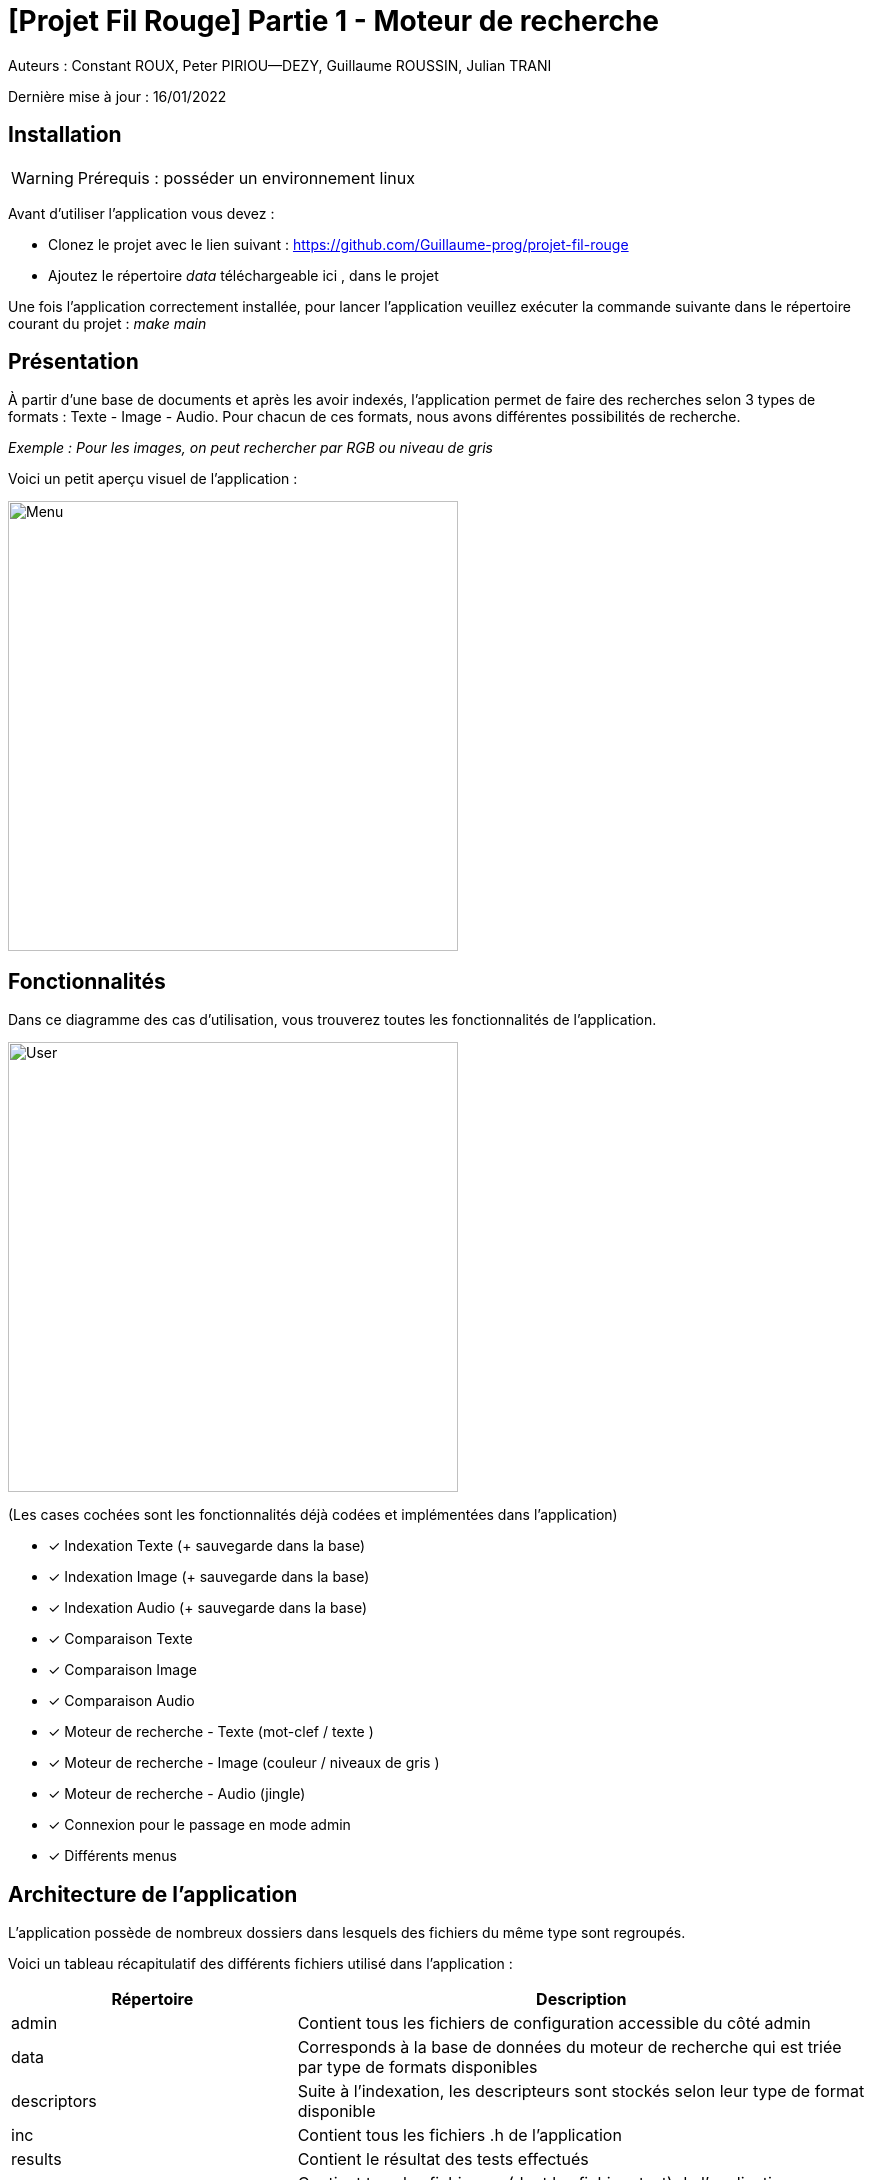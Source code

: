 = [Projet Fil Rouge] Partie 1 - Moteur de recherche

Auteurs :
Constant ROUX,
Peter PIRIOU--DEZY,
Guillaume ROUSSIN,
Julian TRANI

Dernière mise à jour : 16/01/2022

== Installation 

WARNING: Prérequis : posséder un environnement linux

Avant d'utiliser l'application vous devez :

- Clonez le projet avec le lien suivant : https://github.com/Guillaume-prog/projet-fil-rouge
- Ajoutez le répertoire _data_ téléchargeable ici , dans le projet

Une fois l'application correctement installée, pour lancer l'application veuillez exécuter la commande suivante dans le répertoire courant du projet : _make main_

== Présentation 

À partir d'une base de documents et après les avoir indexés, l'application permet de faire des recherches selon 3 types de formats : Texte - Image - Audio. 
Pour chacun de ces formats, nous avons différentes possibilités de recherche.

_Exemple : Pour les images, on peut rechercher par RGB ou niveau de gris_ 

Voici un petit aperçu visuel de l'application :

image::images/menu.png[Menu,450,align="center"]

== Fonctionnalités 

Dans ce diagramme des cas d'utilisation, vous trouverez toutes les fonctionnalités de l'application.

image::images/user-interactions.png[User,450,align="center"]

(Les cases cochées sont les fonctionnalités déjà codées et implémentées dans l'application)

- [x] Indexation Texte (+ sauvegarde dans la base)
- [x] Indexation Image (+ sauvegarde dans la base)
- [x] Indexation Audio (+ sauvegarde dans la base)
- [x] Comparaison Texte
- [x] Comparaison Image
- [x] Comparaison Audio
- [x] Moteur de recherche - Texte (mot-clef / texte )
- [x] Moteur de recherche - Image (couleur / niveaux de gris )
- [x] Moteur de recherche - Audio  (jingle)
- [x] Connexion pour le passage en mode admin
- [x] Différents menus


== Architecture de l'application

L'application possède de nombreux dossiers dans lesquels des fichiers du même type sont regroupés.

Voici un tableau récapitulatif des différents fichiers utilisé dans l'application :

[cols="1,2a"]
|===
| *Répertoire* | Description

| admin
| Contient tous les fichiers de configuration accessible du côté admin  

| data
| Corresponds à la base de données du moteur de recherche qui est triée par type de formats disponibles

| descriptors
| Suite à l'indexation, les descripteurs sont stockés selon leur type de format disponible

| inc
| Contient tous les fichiers .h de l'application

| results
| Contient le résultat des tests effectués

| src
| Contient tous les fichiers .c (dont les fichiers test) de l'application

|===

WARNING: Les fichiers d'éxécution .o et .out sont ignorés grâce au _.gitignore_, tout comme le repertoire data, donc ils ne seront jamais ajoutés sur le projet
